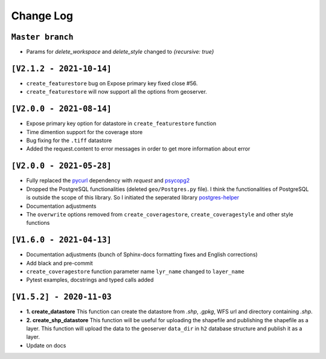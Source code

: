 Change Log
=============

``Master branch``
^^^^^^^^^^^^^^^^^

* Params for `delete_workspace` and `delete_style` changed to `{recursive: true}`


``[V2.1.2 - 2021-10-14]``
^^^^^^^^^^^^^^^^^^^^^^^^^
* ``create_featurestore`` bug on Expose primary key fixed close #56.
* ``create_featurestore`` will now support all the options from geoserver.


``[V2.0.0 - 2021-08-14]``
^^^^^^^^^^^^^^^^^^^^^^^^^^

* Expose primary key option for datastore in ``create_featurestore`` function
* Time dimention support for the coverage store
* Bug fixing for the ``.tiff`` datastore
* Added the request.content to error messages in order to get more information about error


``[V2.0.0 - 2021-05-28]``
^^^^^^^^^^^^^^^^^^^^^^^^^^

* Fully replaced the `pycurl <http://pycurl.io/>`_ dependency with `request` and `psycopg2 <https://www.psycopg.org/>`_
* Dropped the PostgreSQL functionalities (deleted ``geo/Postgres.py`` file). I think the functionalities of PostgreSQL is outside the scope of this library. So I initiated the seperated library `postgres-helper <https://postgres-helper.readthedocs.io/en/latest/>`_
* Documentation adjustments
* The ``overwrite`` options removed from ``create_coveragestore``, ``create_coveragestyle`` and other style functions


``[V1.6.0 - 2021-04-13]``
^^^^^^^^^^^^^^^^^^^^^^^^^^

* Documentation adjustments (bunch of Sphinx-docs formatting fixes and English corrections)
* Add black and pre-commit
* ``create_coveragestore`` function parameter name ``lyr_name`` changed to ``layer_name``
* Pytest examples, docstrings and typed calls added


``[V1.5.2] - 2020-11-03``
^^^^^^^^^^^^^^^^^^^^^^^^^

* **1. create_datastore** This function can create the datastore from `.shp`, `.gpkg`, WFS url and directory containing `.shp`.
* **2. create_shp_datastore** This function will be useful for uploading the shapefile and publishing the shapefile as a layer. This function will upload the data to the geoserver ``data_dir`` in ``h2`` database structure and publish it as a layer.
* Update on docs
